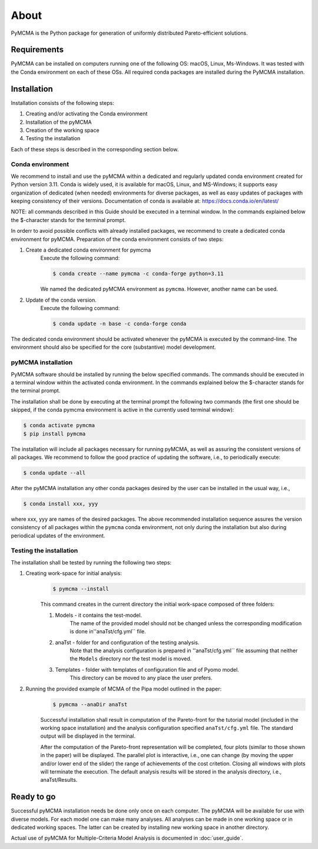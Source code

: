 About
=====

PyMCMA is the Python package for generation of uniformly distributed Pareto-efficient
solutions.

Requirements
------------

PyMCMA can be installed on computers running one of the following OS:
macOS, Linux, Ms-Windows.
It was tested with the Conda environment on each of these OSs.
All required conda packages are installed during the PyMCMA installation.

Installation
------------

Installation consists of the following steps:

#. Creating and/or activating the Conda environment

#. Installation of the pyMCMA

#. Creation of the working space

#. Testing the installation

Each of these steps is described in the corresponding section below.

Conda environment
^^^^^^^^^^^^^^^^^
We recommend to install and use the pyMCMA within a dedicated and regularly updated
conda environment created for Python version 3.11.
Conda is widely used, it is available for macOS, Linux, and MS-Windows;
it supports easy organization of dedicated (when needed) environments for diverse
packages, as well as easy updates of packages with keeping consistency of their
versions.
Documentation of conda is available at: https://docs.conda.io/en/latest/

NOTE: all commands described in this Guide should be executed in a terminal
window.
In the commands explained below the $-character stands for the terminal prompt.

In orderr to avoid possible conflicts with already installed packages,
we recommend to create a dedicated conda environment for pyMCMA.
Preparation of the conda environment consists of two steps:

#. Create a dedicated conda environment for pymcma
    Execute the following command:

    .. code-block:: console

        $ conda create --name pymcma -c conda-forge python=3.11

    We named the dedicated pyMCMA environment as ``pymcma``.
    However, another name can be used.

#. Update of the conda version.
    Execute the following command:

    .. code-block:: console

        $ conda update -n base -c conda-forge conda


The dedicated conda environment should be activated whenever the pyMCMA is
executed by the command-line.
The environment should also be specified for the core (substantive) model
development.

pyMCMA installation
^^^^^^^^^^^^^^^^^^^
PyMCMA software should be installed by running the below specified commands.
The commands should be executed in a terminal window within the activated conda
environment.
In the commands explained below the $-character stands for the terminal prompt.

The installation shall be done by executing at the terminal prompt the following
two commands (the first one should be skipped, if the conda pymcma environment
is active in the currently used terminal window):

.. code-block:: console

    $ conda activate pymcma
    $ pip install pymcma

The installation will include all packages necessary for running pyMCMA,
as well as assuring the consistent versions of all packages.
We recommend to follow the good practice of updating the software, i.e.,
to periodically execute:

.. code-block:: console

    $ conda update --all

After the pyMCMA installation any other conda packages desired by the user can
be installed in the usual way, i.e.,

.. code-block:: console

    $ conda install xxx, yyy

where xxx, yyy are names of the desired packages.
The above recommended installation sequence assures the version consistency of
all packages within the ``pymcma`` conda environment, not only during the installation
but also during periodical updates of the environment.

Testing the installation
^^^^^^^^^^^^^^^^^^^^^^^^
The installation shall be tested by running the following two steps:

#. Creating work-space for initial analysis:
    .. code-block:: console

        $ pymcma --install

    This command creates in the current directory the initial work-space
    composed of three folders:

    #. Models - it contains the test-model.
        The name of the provided model should not be changed unless the
        corresponding modification is done in''anaTst/cfg.yml`` file.

    #. anaTst - folder for and configuration of the testing analysis.
        Note that the analysis configuration is prepared in ''anaTst/cfg.yml`` file
        assuming that neither the ``Models`` directory nor the test model is moved.

    #. Templates - folder with templates of configuration file and of Pyomo model.
        This directory can be moved to any place the user prefers.

#. Running the provided example of MCMA of the Pipa model outlined in the paper:
    .. code-block:: console

        $ pymcma --anaDir anaTst

    Successful installation shall result in computation of the Pareto-front for the
    tutorial model (included in the working space installation) and the analysis
    configuration specified ``anaTst/cfg.yml`` file.
    The standard output will be displayed in the terminal.

    After the computation of the Pareto-front representation will be completed,
    four plots (similar to those shown in the paper) will be displayed.
    The parallel plot is interactive, i.e., one can change (by moving the upper and/or
    lower end of the slider) the range of achievements of the cost critetion.
    Closing all windows with plots will terminate the execution.
    The default analysis results will be stored in the analysis directory,
    i.e., anaTst/Results.

Ready to go
-----------
Successful pyMCMA installation needs be done only once on each computer.
The pyMCMA will be available for use with diverse models.
For each model one can make many analyses.
All analyses can be made in one working space or in dedicated working spaces.
The latter can be created by installing new working space in another directory.

Actual use of pyMCMA for Multiple-Criteria Model Analysis is documented
in :doc:`user_guide`.

